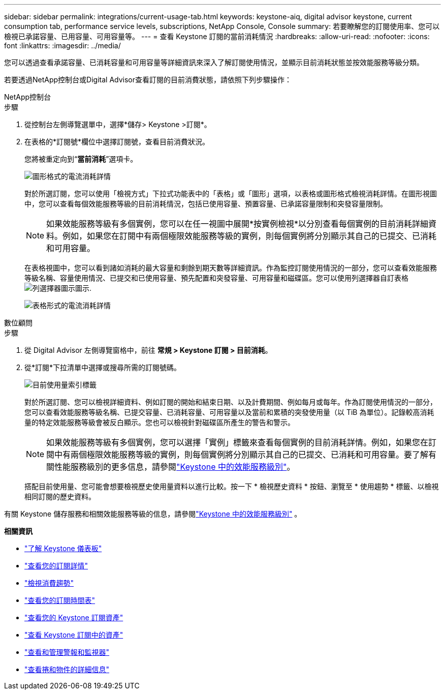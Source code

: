 ---
sidebar: sidebar 
permalink: integrations/current-usage-tab.html 
keywords: keystone-aiq, digital advisor keystone, current consumption tab, performance service levels, subscriptions, NetApp Console, Console 
summary: 若要瞭解您的訂閱使用率、您可以檢視已承諾容量、已用容量、可用容量等。 
---
= 查看 Keystone 訂閱的當前消耗情況
:hardbreaks:
:allow-uri-read: 
:nofooter: 
:icons: font
:linkattrs: 
:imagesdir: ../media/


[role="lead"]
您可以透過查看承諾容量、已消耗容量和可用容量等詳細資訊來深入了解訂閱使用情況，並顯示目前消耗狀態並按效能服務等級分類。

若要透過NetApp控制台或Digital Advisor查看訂閱的目前消費狀態，請依照下列步驟操作：

[role="tabbed-block"]
====
.NetApp控制台
--
.步驟
. 從控制台左側導覽選單中，選擇*儲存> Keystone >訂閱*。
. 在表格的*訂閱號*欄位中選擇訂閱號，查看目前消費狀況。
+
您將被重定向到“*當前消耗*”選項卡。

+
image:console-current-consumption-graph.png["圖形格式的電流消耗詳情"]

+
對於所選訂閱，您可以使用「檢視方式」下拉式功能表中的「表格」或「圖形」選項，以表格或圖形格式檢視消耗詳情。在圖形視圖中，您可以查看每個效能服務等級的目前消耗情況，包括已使用容量、預置容量、已承諾容量限制和突發容量限制。

+

NOTE: 如果效能服務等級有多個實例，您可以在任一視圖中展開*按實例檢視*以分別查看每個實例的目前消耗詳細資料。例如，如果您在訂閱中有兩個極限效能服務等級的實例，則每個實例將分別顯示其自己的已提交、已消耗和可用容量。

+
在表格視圖中，您可以看到諸如消耗的最大容量和剩餘到期天數等詳細資訊。作為監控訂閱使用情況的一部分，您可以查看效能服務等級名稱、容量使用情況、已提交和已使用容量、預先配置和突發容量、可用容量和磁碟區。您可以使用列選擇器自訂表格image:column-selector.png["列選擇器圖示"]圖示.

+
image:console-current-consumption-table.png["表格形式的電流消耗詳情"]



--
.數位顧問
--
.步驟
. 從 Digital Advisor 左側導覽窗格中，前往 *常規 > Keystone 訂閱 > 目前消耗*。
. 從*訂閱*下拉清單中選擇或搜尋所需的訂閱號碼。
+
image:aiq-ks-dtls-4.png["目前使用量索引標籤"]

+
對於所選訂閱、您可以檢視詳細資料、例如訂閱的開始和結束日期、以及計費期間、例如每月或每年。作為訂閱使用情況的一部分，您可以查看效能服務等級名稱、已提交容量、已消耗容量、可用容量以及當前和累積的突發使用量（以 TiB 為單位）。記錄較高消耗量的特定效能服務等級會被反白顯示。您也可以檢視針對磁碟區所產生的警告和警示。

+

NOTE: 如果效能服務等級有多個實例，您可以選擇「實例」標籤來查看每個實例的目前消耗詳情。例如，如果您在訂閱中有兩個極限效能服務等級的實例，則每個實例將分別顯示其自己的已提交、已消耗和可用容量。要了解有關性能服務級別的更多信息，請參閱link:../concepts/service-levels.html["Keystone 中的效能服務級別"]。

+
搭配目前使用量、您可能會想要檢視歷史使用量資料以進行比較。按一下 * 檢視歷史資料 * 按鈕、瀏覽至 * 使用趨勢 * 標籤、以檢視相同訂閱的歷史資料。



--
====
有關 Keystone 儲存服務和相關效能服務等級的信息，請參閱link:../concepts/service-levels.html["Keystone 中的效能服務級別"] 。

*相關資訊*

* link:../integrations/dashboard-overview.html["了解 Keystone 儀表板"]
* link:../integrations/subscriptions-tab.html["查看您的訂閱詳情"]
* link:../integrations/consumption-tab.html["檢視消費趨勢"]
* link:../integrations/subscription-timeline.html["查看您的訂閱時間表"]
* link:../integrations/assets-tab.html["查看您的 Keystone 訂閱資產"]
* link:../integrations/assets.html["查看 Keystone 訂閱中的資產"]
* link:../integrations/monitoring-alerts.html["查看和管理警報和監視器"]
* link:../integrations/volumes-objects-tab.html["查看捲和物件的詳細信息"]

